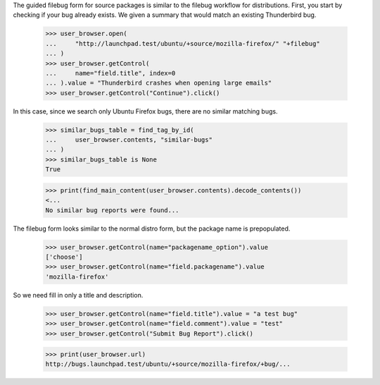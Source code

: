 The guided filebug form for source packages is similar to the filebug
workflow for distributions. First, you start by checking if your bug
already exists. We given a summary that would match an existing
Thunderbird bug.

    >>> user_browser.open(
    ...     "http://launchpad.test/ubuntu/+source/mozilla-firefox/" "+filebug"
    ... )
    >>> user_browser.getControl(
    ...     name="field.title", index=0
    ... ).value = "Thunderbird crashes when opening large emails"
    >>> user_browser.getControl("Continue").click()

In this case, since we search only Ubuntu Firefox bugs, there are no
similar matching bugs.

    >>> similar_bugs_table = find_tag_by_id(
    ...     user_browser.contents, "similar-bugs"
    ... )
    >>> similar_bugs_table is None
    True

    >>> print(find_main_content(user_browser.contents).decode_contents())
    <...
    No similar bug reports were found...

The filebug form looks similar to the normal distro form, but the
package name is prepopulated.

    >>> user_browser.getControl(name="packagename_option").value
    ['choose']
    >>> user_browser.getControl(name="field.packagename").value
    'mozilla-firefox'

So we need fill in only a title and description.

    >>> user_browser.getControl(name="field.title").value = "a test bug"
    >>> user_browser.getControl(name="field.comment").value = "test"
    >>> user_browser.getControl("Submit Bug Report").click()

    >>> print(user_browser.url)
    http://bugs.launchpad.test/ubuntu/+source/mozilla-firefox/+bug/...
